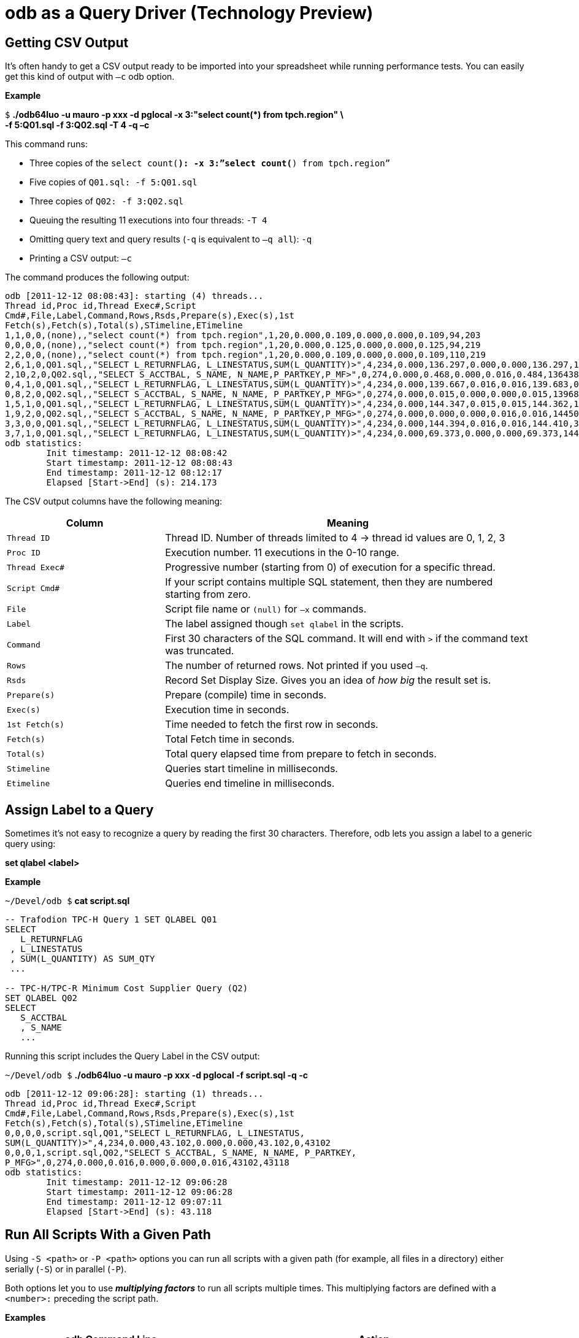 ////
/**
* @@@ START COPYRIGHT @@@
*
* Licensed to the Apache Software Foundation (ASF) under one
* or more contributor license agreements.  See the NOTICE file
* distributed with this work for additional information
* regarding copyright ownership.  The ASF licenses this file
* to you under the Apache License, Version 2.0 (the
* "License"); you may not use this file except in compliance
* with the License.  You may obtain a copy of the License at
*
*   http://www.apache.org/licenses/LICENSE-2.0
*
* Unless required by applicable law or agreed to in writing,
* software distributed under the License is distributed on an
* "AS IS" BASIS, WITHOUT WARRANTIES OR CONDITIONS OF ANY
* KIND, either express or implied.  See the License for the
* specific language governing permissions and limitations
* under the License.
*
* @@@ END COPYRIGHT @@@
  */
////

= odb as a Query Driver (Technology Preview)

== Getting CSV Output
It’s often handy to get a CSV output ready to be imported into your spreadsheet while running performance tests. You can easily get this kind
of output with `–c` odb option.

*Example*

====
`$` *./odb64luo -u mauro -p xxx -d pglocal -x 3:"select count(&#42;) from tpch.region" \* +
*-f 5:Q01.sql -f 3:Q02.sql -T 4 -q –c*
====

This command runs:

* Three copies of the `select count(*): -x 3:”select count(*) from tpch.region”`
* Five copies of `Q01.sql: -f 5:Q01.sql`
* Three copies of `Q02: -f 3:Q02.sql`
* Queuing the resulting 11 executions into four threads: `-T 4`
* Omitting query text and query results (`-q` is equivalent to `–q all`): `-q`
* Printing a CSV output: `–c`

<<<
The command produces the following output:

====
[source,sql]
----
odb [2011-12-12 08:08:43]: starting (4) threads...
Thread id,Proc id,Thread Exec#,Script
Cmd#,File,Label,Command,Rows,Rsds,Prepare(s),Exec(s),1st
Fetch(s),Fetch(s),Total(s),STimeline,ETimeline
1,1,0,0,(none),,"select count(*) from tpch.region",1,20,0.000,0.109,0.000,0.000,0.109,94,203
0,0,0,0,(none),,"select count(*) from tpch.region",1,20,0.000,0.125,0.000,0.000,0.125,94,219
2,2,0,0,(none),,"select count(*) from tpch.region",1,20,0.000,0.109,0.000,0.000,0.109,110,219
2,6,1,0,Q01.sql,,"SELECT L_RETURNFLAG, L_LINESTATUS,SUM(L_QUANTITY)>",4,234,0.000,136.297,0.000,0.000,136.297,141,136438
2,10,2,0,Q02.sql,,"SELECT S_ACCTBAL, S_NAME, N_NAME,P_PARTKEY,P_MF>",0,274,0.000,0.468,0.000,0.016,0.484,136438,136922
0,4,1,0,Q01.sql,,"SELECT L_RETURNFLAG, L_LINESTATUS,SUM(L_QUANTITY)>",4,234,0.000,139.667,0.016,0.016,139.683,0,139683
0,8,2,0,Q02.sql,,"SELECT S_ACCTBAL, S_NAME, N_NAME, P_PARTKEY,P_MFG>",0,274,0.000,0.015,0.000,0.000,0.015,139683,139698
1,5,1,0,Q01.sql,,"SELECT L_RETURNFLAG, L_LINESTATUS,SUM(L_QUANTITY)>",4,234,0.000,144.347,0.015,0.015,144.362,141,144503
1,9,2,0,Q02.sql,,"SELECT S_ACCTBAL, S_NAME, N_NAME, P_PARTKEY,P_MFG>",0,274,0.000,0.000,0.000,0.016,0.016,144503,144519
3,3,0,0,Q01.sql,,"SELECT L_RETURNFLAG, L_LINESTATUS,SUM(L_QUANTITY)>",4,234,0.000,144.394,0.016,0.016,144.410,390,144800
3,7,1,0,Q01.sql,,"SELECT L_RETURNFLAG, L_LINESTATUS,SUM(L_QUANTITY)>",4,234,0.000,69.373,0.000,0.000,69.373,144800,214173
odb statistics:
        Init timestamp: 2011-12-12 08:08:42
        Start timestamp: 2011-12-12 08:08:43
        End timestamp: 2011-12-12 08:12:17
	Elapsed [Start->End] (s): 214.173
----
====

<<<
The CSV output columns have the following meaning:

[cols="30%,70%",options="header"]
|===
| Column         | Meaning
| `Thread ID`    | Thread ID. Number of threads limited to 4 -> thread id values are 0, 1, 2, 3
| `Proc ID`      | Execution number. 11 executions in the 0-10 range.
| `Thread Exec#` | Progressive number (starting from 0) of execution for a specific thread.
| `Script Cmd#`  | If your script contains multiple SQL statement, then they are numbered starting from zero.
| `File`         | Script file name or `(null)` for `–x` commands.
| `Label`        | The label assigned though `set qlabel` in the scripts.
| `Command`      | First 30 characters of the SQL command. It will end with `>` if the command text was truncated.
| `Rows`         | The number of returned rows. Not printed if you used `–q`.
| `Rsds`         | Record Set Display Size. Gives you an idea of _how big_ the result set is.
| `Prepare(s)`   | Prepare (compile) time in seconds.
| `Exec(s)`      | Execution time in seconds.
| `1st Fetch(s)` | Time needed to fetch the first row in seconds.
| `Fetch(s)`     | Total Fetch time in seconds.
| `Total(s)`     | Total query elapsed time from prepare to fetch in seconds.
| `Stimeline`    | Queries start timeline in milliseconds.
| `Etimeline`    | Queries end timeline in milliseconds.
|===

<<<
== Assign Label to a Query

Sometimes it’s not easy to recognize a query by reading the first 30 characters. Therefore, odb lets you
assign a label to a generic query using:

====
*set qlabel <label>*
====

*Example*

====
`~/Devel/odb $` *cat script.sql*
[source,sql]
----
-- Trafodion TPC-H Query 1 SET QLABEL Q01
SELECT
   L_RETURNFLAG
 , L_LINESTATUS
 , SUM(L_QUANTITY) AS SUM_QTY
 ...
 
-- TPC-H/TPC-R Minimum Cost Supplier Query (Q2)
SET QLABEL Q02
SELECT
   S_ACCTBAL
   , S_NAME
   ...
----
====

Running this script includes the Query Label in the CSV output:

====
`~/Devel/odb $` *./odb64luo -u mauro -p xxx -d pglocal -f script.sql -q -c*
[source,sql]
----
odb [2011-12-12 09:06:28]: starting (1) threads...
Thread id,Proc id,Thread Exec#,Script
Cmd#,File,Label,Command,Rows,Rsds,Prepare(s),Exec(s),1st
Fetch(s),Fetch(s),Total(s),STimeline,ETimeline
0,0,0,0,script.sql,Q01,"SELECT L_RETURNFLAG, L_LINESTATUS,
SUM(L_QUANTITY)>",4,234,0.000,43.102,0.000,0.000,43.102,0,43102
0,0,0,1,script.sql,Q02,"SELECT S_ACCTBAL, S_NAME, N_NAME, P_PARTKEY,
P_MFG>",0,274,0.000,0.016,0.000,0.000,0.016,43102,43118
odb statistics:
        Init timestamp: 2011-12-12 09:06:28
        Start timestamp: 2011-12-12 09:06:28
        End timestamp: 2011-12-12 09:07:11
	Elapsed [Start->End] (s): 43.118
----
====

<<<
[[query_driver_all_scripts_path]]
== Run All Scripts With a Given Path

Using `-S <path>` or `-P <path>` options you can run all scripts with a given path
(for example, all files in a directory) either serially (`-S`) or in parallel (`-P`).

Both options let you to use *_multiplying factors_* to run all scripts multiple times.
This multiplying factors are defined with a `<number>:` preceding the script path.

*Examples*

[cols="40%,60%",options="header",]
|===
| odb Command Line                             | Action
| `odb64luo -S ./test/queries/*.sql - c -q`    | Executes *serially* all scripts with extension `.sql` under
`./test/queries/` providing CSV type output (`-c`) and omitting query output (`-q`).
| `odb64luo -P test/queries/* -T 50 - c -q`    | Runs *in parallel* all files under `test/queries/` using 50 threads
(ODBC connections) (`-T 50`), with CSV output (`-c`) and omitting query output (`-q`).
| `odb64luo -P 3: test/queries/* -T 3 -c -q`   | Runs *in parallel three times (`3:`)* all files under `test/queries/`
using thre threads (ODBC connections) (`-T 3`), with CSV output (`-c`) and omitting query output (`-q`).
Scripts will be assigned to threads using *_standard assignment_*.
| `odb64luo -P -3: test/queries/* -T 3 -c -q`  | Runs *in parallel three times (`-3:`)* all files under `test/queries/`
using three threads (ODBC connections) (`-T 3`), with CSV type output (`-c`) and omitting query output (`-q`).
Scripts will be assigned to threads using *_round-robin assignment_*.
|===

To understand the difference between *standard* and *round-robin* assignments, imagine you have four scripts in
the target path. This is how the executions will be assigned to threads:

[cols="16%,14%,14%,14%,14%,14%,14%"]
|===
| 3+^h| Standard Assignment (es. -P 3:) 3+^h| Round-Robin Assignment (es. -P -3:)
| h| Thread 1 h| Thread 2 h| Thread 3 h| Thread 1 h| Thread 2 h| Thread 3 
| nth execution | ...           | ...           |               | ...           | ...           | 
| 4th execution | `Script4.sql` | `Script4.sql` | `...`         | `Script2.sql` | `Script3.sql` | `...`
| 3rd execution | `Script3.sql` | `Script3.sql` | `Script3.sql` | `Script3.sql` | `Script4.sql` | `Script1.sql`
| 2nd execution | `Script2.sql` | `Script2.sql` | `Script2.sql` | `Script4.sql` | `Script1.sql` | `Script2.sql`
| 1st execution | `Script1.sql` | `Script1.sql` | `Script1.sql` | `Script1.sql` | `Script2.sql` | `Script3.sql`
|===

<<<
== Randomizing Execution Order

You can use the `-Z` option to _shuffle_ the odb internal execution table.
This way the execution order is not predictable.

*Examples*

[cols="45%,55%",options="header"]
|===
| odb Command Line                                  | Action
| `odb64luo... -S 3: test/queries/* -Z -c –q`       | Executes three times (`3:`) all files in the `test/queries` directory
serially (`-S`) and in random order (`-Z`).
| `odb64luo... -P 3: test/queries/* -Z –T 5 - c -q` | Executes three times (`3:`) all files in the `test/queries` directory in
parallel (`-P`), using five threads (`-T 5`) and in random order (`-Z`).
|===

== Defining a Timeout

You can stop odb after a given timeout (assuming the execution is not already completed) using `-maxtime <seconds>` option.

*Example*

====
`~/Devel/odb $` *./odb64luo -S /home/mauro/scripts/&#42;.sql –maxtime 7200*
====

The command executes, *serially,*( all scripts with extension `.sql` under
`/home/mauro/scripts/`; if the execution is not completed after two hours (7200 seconds), then odb stops.

<<<
== Simulating User Thinking Time

You can simulate user *_thinking time_* using the `-ttime <delay>` option.
This argument introduces a `<delay>` millisecond pause between two consecutive executions in the same thread.

*Example*

====
`~/src/C/odb $` *./odb64luo -f 5:script1.sql -c -q -ttime 75 -T 2*
====

This command runs five times `script1.sql` using two threads. Each thread waits 75 milliseconds before starting
the next execution within a thread. You can also use a *_random thinking time_* in a given `min:max` range.

*Example*

The following command starts commands within a thread with a random delay between 50 and 500 milliseconds:

====
`~/src/C/odb $` *./odb64luo -f 5:script1.sql -c -q -ttime 50:500 -T 2*
====

== Starting Threads Gracefully

You might want to wait a little before starting the next thread. This can be obtained using the `-delay` option.

*Example*

====
`~/src/C/odb $` *./odb64luo -f 5:script1.sql -c -q -delay 200 -T 2*
====

This command runs five times `script1.sql` using two threads. Each thread will be started 200 milliseconds after the other.

NOTE: `-delay` introduces a delay during threads start-up while `–ttime` introduces a delay between one command and another within the same
thread.

<<<
== Re-looping a Given Workload

Using `-L` option you can re-loop the workload defined through `-x`, `-f`, `-P`, and `-S` commands a given number of times.
Each thread will re-loop the same number of times.

*Example*

====
`~/src/C/odb $` *&#42;./&#42;odb64luo -f 5:script1.sql -c -q -M 75 -T 2 -L 3*
====

re-loops three times (`-L 3`) the same five executions, using two threads (`-T 2`) with a 75 millisecond pause (`-M 75`) between two
consecutive executions in the same thread.

